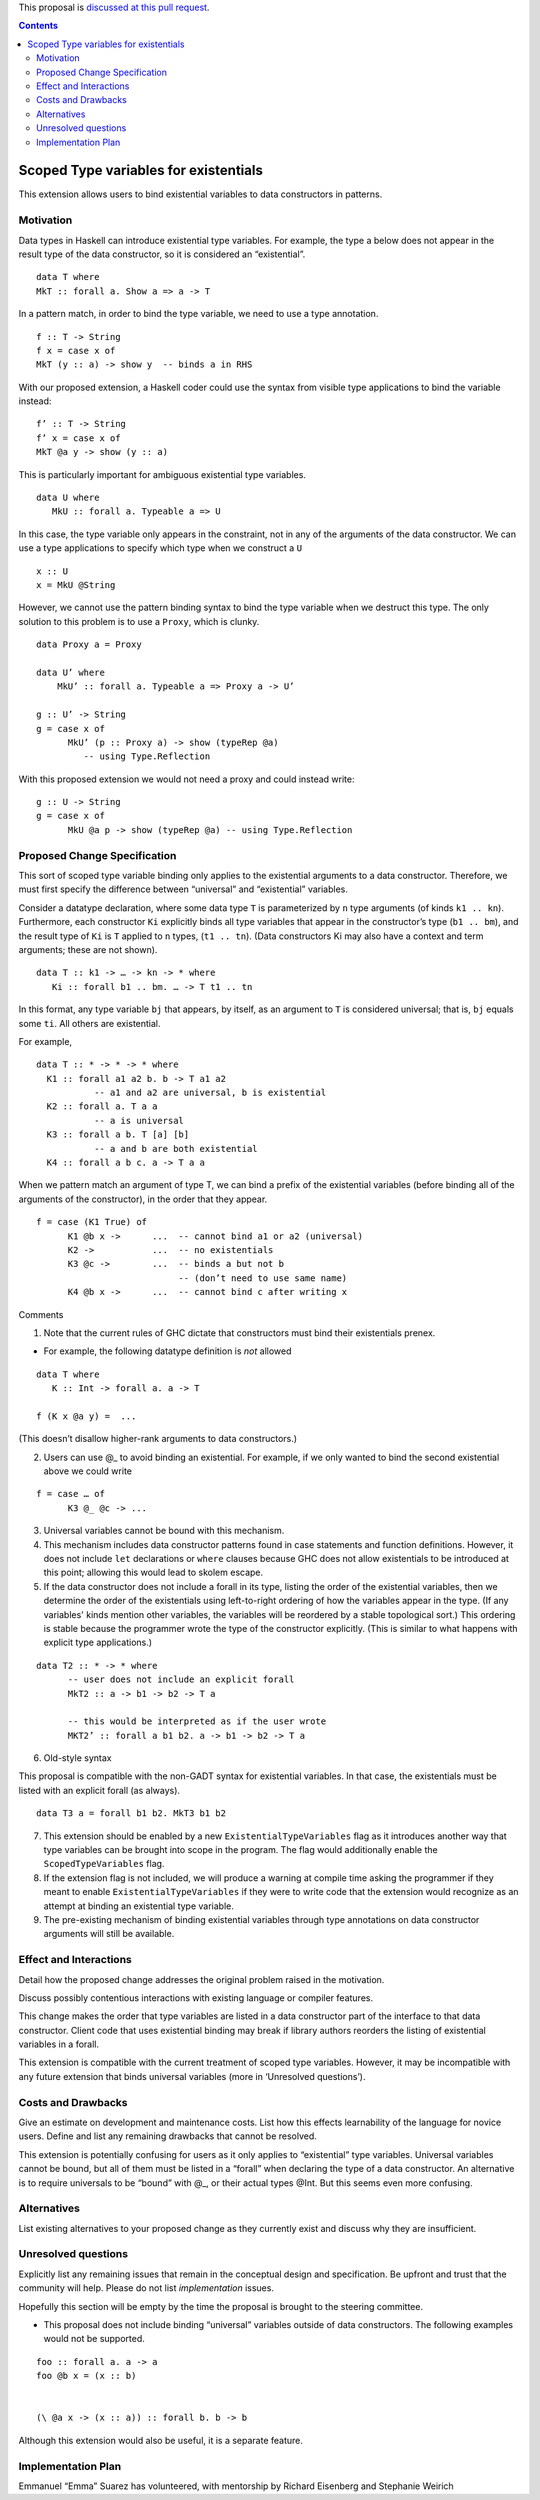 .. proposal-number::
.. trac-ticket:: 
.. implemented::

.. highlight:: haskell

This proposal is `discussed at this pull request <https://github.com/ghc-proposals/ghc-proposals/pull/96>`_.

.. contents::

Scoped Type variables for existentials
======================================

This extension allows users to bind existential variables to data constructors in patterns.


Motivation
------------
Data types in Haskell can introduce existential type variables. For example, the type a below does not appear in the result type of the data constructor, so it is considered an “existential”.

::

 data T where
 MkT :: forall a. Show a => a -> T

In a pattern match, in order to bind the type variable, we need to use a type annotation.

::

 f :: T -> String
 f x = case x of
 MkT (y :: a) -> show y  -- binds a in RHS

With our proposed extension, a Haskell coder could use the syntax from visible type applications to bind the variable instead:

::

 f’ :: T -> String
 f’ x = case x of
 MkT @a y -> show (y :: a)

This is particularly important for ambiguous existential type variables. 

:: 

   data U where
      MkU :: forall a. Typeable a => U

In this case, the type variable only appears in the constraint, not in any of the arguments of the data constructor. We can use a type applications to specify which type when we construct a ``U``

::

 x :: U
 x = MkU @String


However, we cannot use the pattern binding syntax to bind the type variable when we destruct this type.  The only solution to this problem is to use a ``Proxy``, which is clunky.

::  
  
  data Proxy a = Proxy

  data U’ where
      MkU’ :: forall a. Typeable a => Proxy a -> U’

  g :: U’ -> String
  g = case x of 
        MkU’ (p :: Proxy a) -> show (typeRep @a)  
           -- using Type.Reflection

With this proposed extension we would not need a proxy and could instead write:

::

  g :: U -> String
  g = case x of 
        MkU @a p -> show (typeRep @a) -- using Type.Reflection


Proposed Change Specification
-----------------------------

This sort of scoped type variable binding only applies to the existential arguments to a data constructor. Therefore, we must first specify the difference between “universal” and “existential” variables.

Consider a datatype declaration, where some data type ``T`` is parameterized by ``n`` type arguments (of kinds ``k1 .. kn``). Furthermore, each constructor ``Ki`` explicitly binds all type variables that appear in the constructor’s type (``b1 .. bm``), and the result type of ``Ki`` is ``T`` applied to ``n`` types, (``t1 .. tn``). (Data constructors Ki may also have a context and term arguments; these are not shown). 

::

    data T :: k1 -> … -> kn -> * where
       Ki :: forall b1 .. bm. … -> T t1 .. tn

In this format, any type variable ``bj`` that appears, by itself, as an argument to ``T`` is considered universal; that is, ``bj`` equals some ``ti``. All others are existential. 

For example, 

::

  data T :: * -> * -> * where
    K1 :: forall a1 a2 b. b -> T a1 a2      
             -- a1 and a2 are universal, b is existential
    K2 :: forall a. T a a
             -- a is universal 
    K3 :: forall a b. T [a] [b]
             -- a and b are both existential
    K4 :: forall a b c. a -> T a a

When we pattern match an argument of type T, we can bind a prefix of the existential variables (before binding all of the arguments of the constructor), in the order that they appear. 

::

   f = case (K1 True) of 
         K1 @b x ->      ...  -- cannot bind a1 or a2 (universal) 
         K2 ->           ...  -- no existentials
         K3 @c ->        ...  -- binds a but not b
                              -- (don’t need to use same name)
         K4 @b x ->      ...  -- cannot bind c after writing x

Comments

1. Note that the current rules of GHC dictate that constructors must bind their existentials prenex.

- For example, the following datatype definition is *not* allowed

::

  data T where
     K :: Int -> forall a. a -> T

  f (K x @a y) =  ... 

(This doesn’t disallow higher-rank arguments to data constructors.)

2. Users can use @_ to avoid binding an existential.  For example, if we only wanted to bind the second existential above we could write

::

   f = case … of 
         K3 @_ @c -> ...

3. Universal variables cannot be bound with this mechanism. 

4. This mechanism includes data constructor patterns found in case statements and function definitions. However, it does not include ``let`` declarations or ``where`` clauses because GHC does not allow existentials to be introduced at this point; allowing this would lead to skolem escape.

5. If the data constructor does not include a forall in its type, listing the order of the existential variables, then we determine the order of the existentials using left-to-right ordering of how the variables appear in the type. (If any variables' kinds mention other variables, the variables will be reordered by a stable topological sort.) This ordering is stable because the programmer wrote the type of the constructor explicitly. (This is similar to what happens with explicit type applications.) 

::
 
 data T2 :: * -> * where
       -- user does not include an explicit forall 
       MkT2 :: a -> b1 -> b2 -> T a

       -- this would be interpreted as if the user wrote
       MKT2’ :: forall a b1 b2. a -> b1 -> b2 -> T a

6. Old-style syntax

This proposal is compatible with the non-GADT syntax for existential variables. In that case, the existentials must be listed with an explicit forall (as always).

::

    data T3 a = forall b1 b2. MkT3 b1 b2    

7. This extension should be enabled by a new ``ExistentialTypeVariables`` flag as it introduces another way that type variables can be brought into scope in the program. The flag would additionally enable the ``ScopedTypeVariables`` flag.

8. If the extension flag is not included, we will produce a warning at compile time asking the programmer if they meant to enable ``ExistentialTypeVariables`` if they were to write code that the extension would recognize as an attempt at binding an existential type variable.

9. The pre-existing mechanism of binding existential variables through type annotations on data constructor arguments will still be available. 


Effect and Interactions
-----------------------
Detail how the proposed change addresses the original problem raised in the motivation.

Discuss possibly contentious interactions with existing language or compiler features. 


This change makes the order that type variables are listed in a data constructor part of the interface to that data constructor. Client code that uses existential binding may break if library authors reorders the listing of existential variables in a forall.

This extension is compatible with the current treatment of scoped type variables. However, it may be incompatible with any future extension that binds universal variables (more in ‘Unresolved questions’).


Costs and Drawbacks
-------------------
Give an estimate on development and maintenance costs. List how this effects learnability of the language for novice users. Define and list any remaining drawbacks that cannot be resolved.


This extension is potentially confusing for users as it only applies to “existential” type variables. Universal variables cannot be bound, but all of them must be listed in a “forall” when declaring the type of a data constructor.  An alternative is to require universals to be “bound” with @_, or their actual types @Int. But this seems even more confusing.

Alternatives
------------
List existing alternatives to your proposed change as they currently exist and discuss why they are insufficient.


Unresolved questions
--------------------
Explicitly list any remaining issues that remain in the conceptual design and specification. Be upfront and trust that the community will help. Please do not list *implementation* issues.

Hopefully this section will be empty by the time the proposal is brought to the steering committee.


- This proposal does not include binding “universal” variables outside of data constructors. The following examples would not be supported.

::

  foo :: forall a. a -> a
  foo @b x = (x :: b)


  (\ @a x -> (x :: a)) :: forall b. b -> b


Although this extension would also be useful, it is a separate feature.

Implementation Plan
-------------------

Emmanuel “Emma” Suarez has volunteered, with mentorship by Richard Eisenberg and Stephanie Weirich
